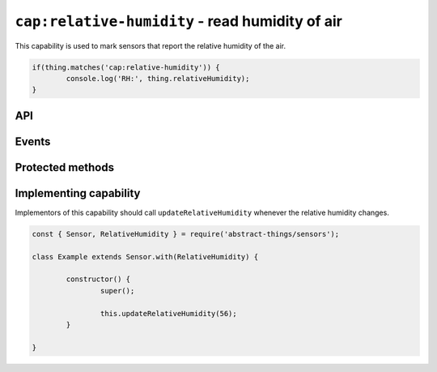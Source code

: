 ``cap:relative-humidity`` - read humidity of air
================================================

This capability is used to mark sensors that report the relative humidity of
the air.

.. sourcecode:: js

	if(thing.matches('cap:relative-humidity')) {
		console.log('RH:', thing.relativeHumidity);
	}

API
---

.. js:attribute:: relativeHumidity

	Get the current relative humidity as a :doc:`percentage </values/percentage>`.

	.. sourcecode:: js

		console.log('RH:', thing.relativeHumidity);


.. js:attribute:: rh

	Get the current relative humidity as a :doc:`percentage </values/percentage>`.

	.. sourcecode:: js

		console.log('RH:', thing.rh);

Events
------

.. js:data:: relativeHumidityChanged

	The relative humidity has changed. Payload is the new humidity as a
	:doc:`percentage </values/percentage>`.

	.. sourcecode:: js

		thing.on('relativeHumidityChanged', v => console.log('Changed to:', v));

Protected methods
-----------------

.. js:function:: updateRelativeHumidity(value)

	Update the relative humidity. Should be called whenever a change is detected.

	:param value:
		The new relative humidity. Will be converted to a
		:doc:`percentage </values/percentage>`.

	Example:

	.. sourcecode:: js

		this.updateRelativeHumidity(32);

Implementing capability
-----------------------

Implementors of this capability should call ``updateRelativeHumidity`` whenever
the relative humidity changes.

.. sourcecode:: js

	const { Sensor, RelativeHumidity } = require('abstract-things/sensors');

	class Example extends Sensor.with(RelativeHumidity) {

		constructor() {
			super();

			this.updateRelativeHumidity(56);
		}

	}
